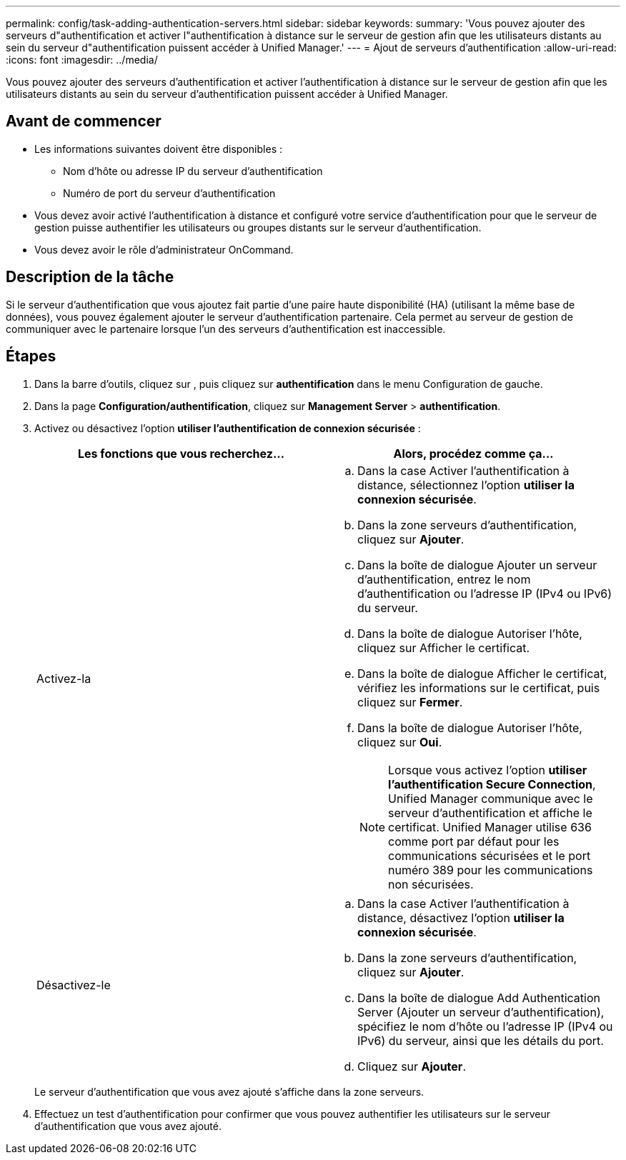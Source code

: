 ---
permalink: config/task-adding-authentication-servers.html 
sidebar: sidebar 
keywords:  
summary: 'Vous pouvez ajouter des serveurs d"authentification et activer l"authentification à distance sur le serveur de gestion afin que les utilisateurs distants au sein du serveur d"authentification puissent accéder à Unified Manager.' 
---
= Ajout de serveurs d'authentification
:allow-uri-read: 
:icons: font
:imagesdir: ../media/


[role="lead"]
Vous pouvez ajouter des serveurs d'authentification et activer l'authentification à distance sur le serveur de gestion afin que les utilisateurs distants au sein du serveur d'authentification puissent accéder à Unified Manager.



== Avant de commencer

* Les informations suivantes doivent être disponibles :
+
** Nom d'hôte ou adresse IP du serveur d'authentification
** Numéro de port du serveur d'authentification


* Vous devez avoir activé l'authentification à distance et configuré votre service d'authentification pour que le serveur de gestion puisse authentifier les utilisateurs ou groupes distants sur le serveur d'authentification.
* Vous devez avoir le rôle d'administrateur OnCommand.




== Description de la tâche

Si le serveur d'authentification que vous ajoutez fait partie d'une paire haute disponibilité (HA) (utilisant la même base de données), vous pouvez également ajouter le serveur d'authentification partenaire. Cela permet au serveur de gestion de communiquer avec le partenaire lorsque l'un des serveurs d'authentification est inaccessible.



== Étapes

. Dans la barre d'outils, cliquez sur *image:../media/clusterpage-settings-icon.gif[""]*, puis cliquez sur *authentification* dans le menu Configuration de gauche.
. Dans la page *Configuration/authentification*, cliquez sur *Management Server* > *authentification*.
. Activez ou désactivez l'option *utiliser l'authentification de connexion sécurisée* :
+
|===
| Les fonctions que vous recherchez... | Alors, procédez comme ça... 


 a| 
Activez-la
 a| 
.. Dans la case Activer l'authentification à distance, sélectionnez l'option *utiliser la connexion sécurisée*.
.. Dans la zone serveurs d'authentification, cliquez sur *Ajouter*.
.. Dans la boîte de dialogue Ajouter un serveur d'authentification, entrez le nom d'authentification ou l'adresse IP (IPv4 ou IPv6) du serveur.
.. Dans la boîte de dialogue Autoriser l'hôte, cliquez sur Afficher le certificat.
.. Dans la boîte de dialogue Afficher le certificat, vérifiez les informations sur le certificat, puis cliquez sur *Fermer*.
.. Dans la boîte de dialogue Autoriser l'hôte, cliquez sur *Oui*.
+
[NOTE]
====
Lorsque vous activez l'option *utiliser l'authentification Secure Connection*, Unified Manager communique avec le serveur d'authentification et affiche le certificat. Unified Manager utilise 636 comme port par défaut pour les communications sécurisées et le port numéro 389 pour les communications non sécurisées.

====




 a| 
Désactivez-le
 a| 
.. Dans la case Activer l'authentification à distance, désactivez l'option *utiliser la connexion sécurisée*.
.. Dans la zone serveurs d'authentification, cliquez sur *Ajouter*.
.. Dans la boîte de dialogue Add Authentication Server (Ajouter un serveur d'authentification), spécifiez le nom d'hôte ou l'adresse IP (IPv4 ou IPv6) du serveur, ainsi que les détails du port.
.. Cliquez sur *Ajouter*.


|===
+
Le serveur d'authentification que vous avez ajouté s'affiche dans la zone serveurs.

. Effectuez un test d'authentification pour confirmer que vous pouvez authentifier les utilisateurs sur le serveur d'authentification que vous avez ajouté.

